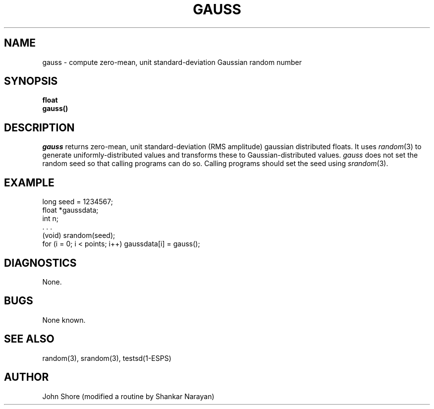 .\" Copyright (c) 1987 Entropic Speech, Inc.; All rights reserved
.\" @(#)gauss.3	1.4 20 Oct 1987 ESI
.TH GAUSS 3\-ESPSsp 20 Oct 1987
.ds ]W "\fI\s+4\ze\h'0.05'e\s-4\v'-0.4m'\fP\(*p\v'0.4m'\ Entropic Speech, Inc.
.SH NAME
gauss \- compute zero-mean, unit standard-deviation Gaussian random number
.SH SYNOPSIS
.ft B
float
.br
gauss()
.ft
.SH DESCRIPTION
.I gauss
returns zero-mean, unit standard-deviation (RMS amplitude) gaussian 
distributed floats.  It uses 
.IR random (3)
to generate uniformly-distributed values and transforms these to 
Gaussian-distributed values.  
.I gauss
does not set the random seed so that calling programs can do so.  Calling
programs should set the seed using 
.IR srandom (3).  
.SH EXAMPLE
.if n .ta 33
.if t .ta 3i
long seed = 1234567;
.br
float *gaussdata;
.br
int n;
.br
 . . .
.br
(void) srandom(seed);
.br
for (i = 0; i < points; i++) gaussdata[i] = gauss();
.SH DIAGNOSTICS
None.
.SH BUGS
None known.
.SH SEE ALSO
random(3), srandom(3), testsd(1\-ESPS)
.SH AUTHOR
John Shore (modified a routine by Shankar Narayan)
